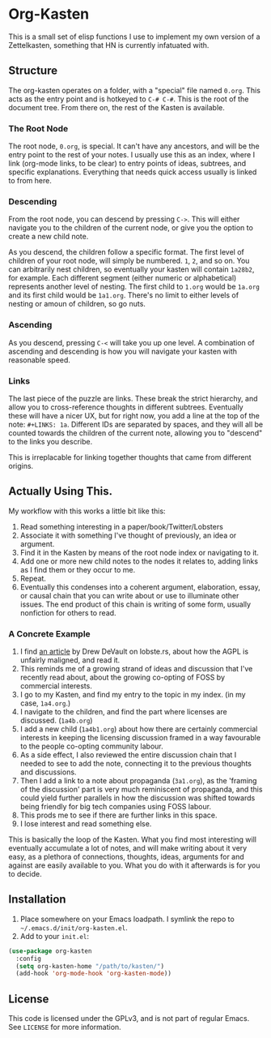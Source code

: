 #+STARTUP: showall
* Org-Kasten

This is a small set of elisp functions I use to implement my own version of a
Zettelkasten, something that HN is currently infatuated with.

** Structure
The org-kasten operates on a folder, with a "special" file named =0.org=. This
acts as the entry point and is hotkeyed to =C-# C-#=. This is the root of the
document tree. From there on, the rest of the Kasten is available.

*** The Root Node
The root node, =0.org=, is special. It can't have any ancestors, and will be the
entry point to the rest of your notes. I usually use this as an index, where I
link (org-mode links, to be clear) to entry points of ideas, subtrees, and
specific explanations. Everything that needs quick access usually is linked to
from here.

*** Descending
From the root node, you can descend by pressing =C->=. This will either navigate
you to the children of the current node, or give you the option to create a new
child note.

As you descend, the children follow a specific format. The first level of
children of your root node, will simply be numbered. =1=, =2=, and so on. You
can arbitrarily nest children, so eventually your kasten will contain =1a28b2=,
for example. Each different segment (either numeric or alphabetical) represents
another level of nesting. The first child to =1.org= would be =1a.org= and its
first child would be =1a1.org=. There's no limit to either levels of nesting or
amoun of children, so go nuts.

*** Ascending
As you descend, pressing =C-<= will take you up one level. A combination of
ascending and descending is how you will navigate your kasten with reasonable
speed.

*** Links
The last piece of the puzzle are links. These break the strict hierarchy, and
allow you to cross-reference thoughts in different subtrees. Eventually these
will have a nicer UX, but for right now, you add a line at the top of the note:
=#+LINKS: 1a=. Different IDs are separated by spaces, and they will all be
counted towards the children of the current note, allowing you to "descend" to
the links you describe.

This is irreplacable for linking together thoughts that came from different
origins.

** Actually Using This.
My workflow with this works a little bit like this:

1. Read something interesting in a paper/book/Twitter/Lobsters
2. Associate it with something I've thought of previously, an idea or argument.
3. Find it in the Kasten by means of the root node index or navigating to it.
4. Add one or more new child notes to the nodes it relates to, adding links as I
   find them or they occur to me.
5. Repeat.
6. Eventually this condenses into a coherent argument, elaboration, essay, or
   causal chain that you can write about or use to illuminate other issues. The
   end product of this chain is writing of some form, usually nonfiction for
   others to read.

*** A Concrete Example

1. I find [[https://drewdevault.com/2020/07/27/Anti-AGPL-propaganda.html][an article]] by Drew DeVault on lobste.rs, about how the AGPL is
   unfairly maligned, and read it.
2. This reminds me of a growing strand of ideas and discussion that I've
   recently read about, about the growing co-opting of FOSS by commercial
   interests.
3. I go to my Kasten, and find my entry to the topic in my index. (in my case,
   =1a4.org=.)
4. I navigate to the children, and find the part where licenses are discussed. (=1a4b.org=)
5. I add a new child (=1a4b1.org=) about how there are certainly commercial
   interests in keeping the licensing discussion framed in a way favourable to
   the people co-opting community labour.
6. As a side effect, I also reviewed the entire discussion chain that I needed to
   see to add the note, connecting it to the previous thoughts and discussions.
7. Then I add a link to a note about propaganda (=3a1.org=), as the 'framing of
   the discussion' part is very much reminiscent of propaganda, and this could
   yield further parallels in how the discussion was shifted towards being
   friendly for big tech companies using FOSS labour.
8. This prods me to see if there are further links in this space.
9. I lose interest and read something else.

This is basically the loop of the Kasten. What you find most interesting will
eventually accumulate a lot of notes, and will make writing about it very easy,
as a plethora of connections, thoughts, ideas, arguments for and against are
easily available to you. What you do with it afterwards is for you to decide.

** Installation
1. Place somewhere on your Emacs loadpath. I symlink the repo to
   =~/.emacs.d/init/org-kasten.el=.
2. Add to your =init.el=:

#+BEGIN_SRC lisp
(use-package org-kasten
  :config
  (setq org-kasten-home "/path/to/kasten/")
  (add-hook 'org-mode-hook 'org-kasten-mode))
#+END_SRC

** License

This code is licensed under the GPLv3, and is not part of regular Emacs. See
=LICENSE= for more information.
